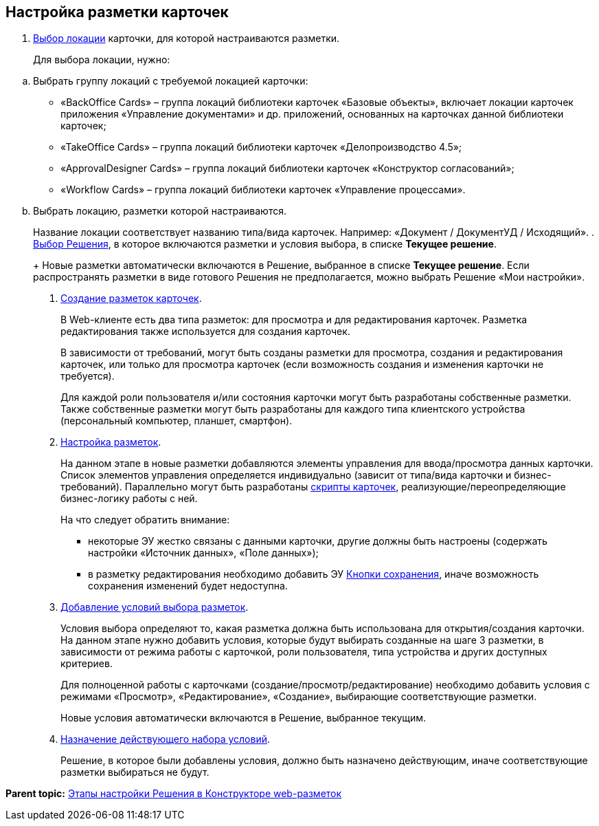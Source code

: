 
== Настройка разметки карточек

. xref:SelectLocation.html[Выбор локации] карточки, для которой настраиваются разметки.
+
Для выбора локации, нужно:

[loweralpha]
.. Выбрать группу локаций с требуемой локацией карточки:
* «BackOffice Cards» – группа локаций библиотеки карточек «Базовые объекты», включает локации карточек приложения «Управление документами» и др. приложений, основанных на карточках данной библиотеки карточек;
* «TakeOffice Cards» – группа локаций библиотеки карточек «Делопроизводство 4.5»;
* «ApprovalDesigner Cards» – группа локаций библиотеки карточек «Конструктор согласований»;
* «Workflow Cards» – группа локаций библиотеки карточек «Управление процессами».
.. Выбрать локацию, разметки которой настраиваются.
+
Название локации соответствует названию типа/вида карточек. Например: «Документ / ДокументУД / Исходящий».
. xref:ChangeCurrentSolution.html[Выбор Решения], в которое включаются разметки и условия выбора, в списке [.ph .uicontrol]*Текущее решение*.
+
Новые разметки автоматически включаются в Решение, выбранное в списке [.ph .uicontrol]*Текущее решение*. Если распространять разметки в виде готового Решения не предполагается, можно выбрать Решение «Мои настройки».
. xref:dl_layouts_create.html[Создание разметок карточек].
+
В Web-клиенте есть два типа разметок: для просмотра и для редактирования карточек. Разметка редактирования также используется для создания карточек.
+
В зависимости от требований, могут быть созданы разметки для просмотра, создания и редактирования карточек, или только для просмотра карточек (если возможность создания и изменения карточки не требуется).
+
Для каждой роли пользователя и/или состояния карточки могут быть разработаны собственные разметки. Также собственные разметки могут быть разработаны для каждого типа клиентского устройства (персональный компьютер, планшет, смартфон).
. xref:dl_customizelayouts.html[Настройка разметок].
+
На данном этапе в новые разметки добавляются элементы управления для ввода/просмотра данных карточки. Список элементов управления определяется индивидуально (зависит от типа/вида карточки и бизнес-требований). Параллельно могут быть разработаны xref:dl_cardevents.html[скрипты карточек], реализующие/переопределяющие бизнес-логику работы с ней.
+
На что следует обратить внимание:

* некоторые ЭУ жестко связаны с данными карточки, другие должны быть настроены (содержать настройки «Источник данных», «Поле данных»);
* в разметку редактирования необходимо добавить ЭУ xref:Control_saveorcancel.html[Кнопки сохранения], иначе возможность сохранения изменений будет недоступна.
. xref:sc_conditions.html[Добавление условий выбора разметок].
+
Условия выбора определяют то, какая разметка должна быть использована для открытия/создания карточки. На данном этапе нужно добавить условия, которые будут выбирать созданные на шаге 3 разметки, в зависимости от режима работы с карточкой, роли пользователя, типа устройства и других доступных критериев.
+
Для полноценной работы с карточками (создание/просмотр/редактирование) необходимо добавить условия с режимами «Просмотр», «Редактирование», «Создание», выбирающие соответствующие разметки.
+
Новые условия автоматически включаются в Решение, выбранное текущим.
. xref:ActivateCondition.html[Назначение действующего набора условий].
+
Решение, в которое были добавлены условия, должно быть назначено действующим, иначе соответствующие разметки выбираться не будут.

*Parent topic:* xref:../topics/PracticeConfigSolution.html[Этапы настройки Решения в Конструкторе web-разметок]
